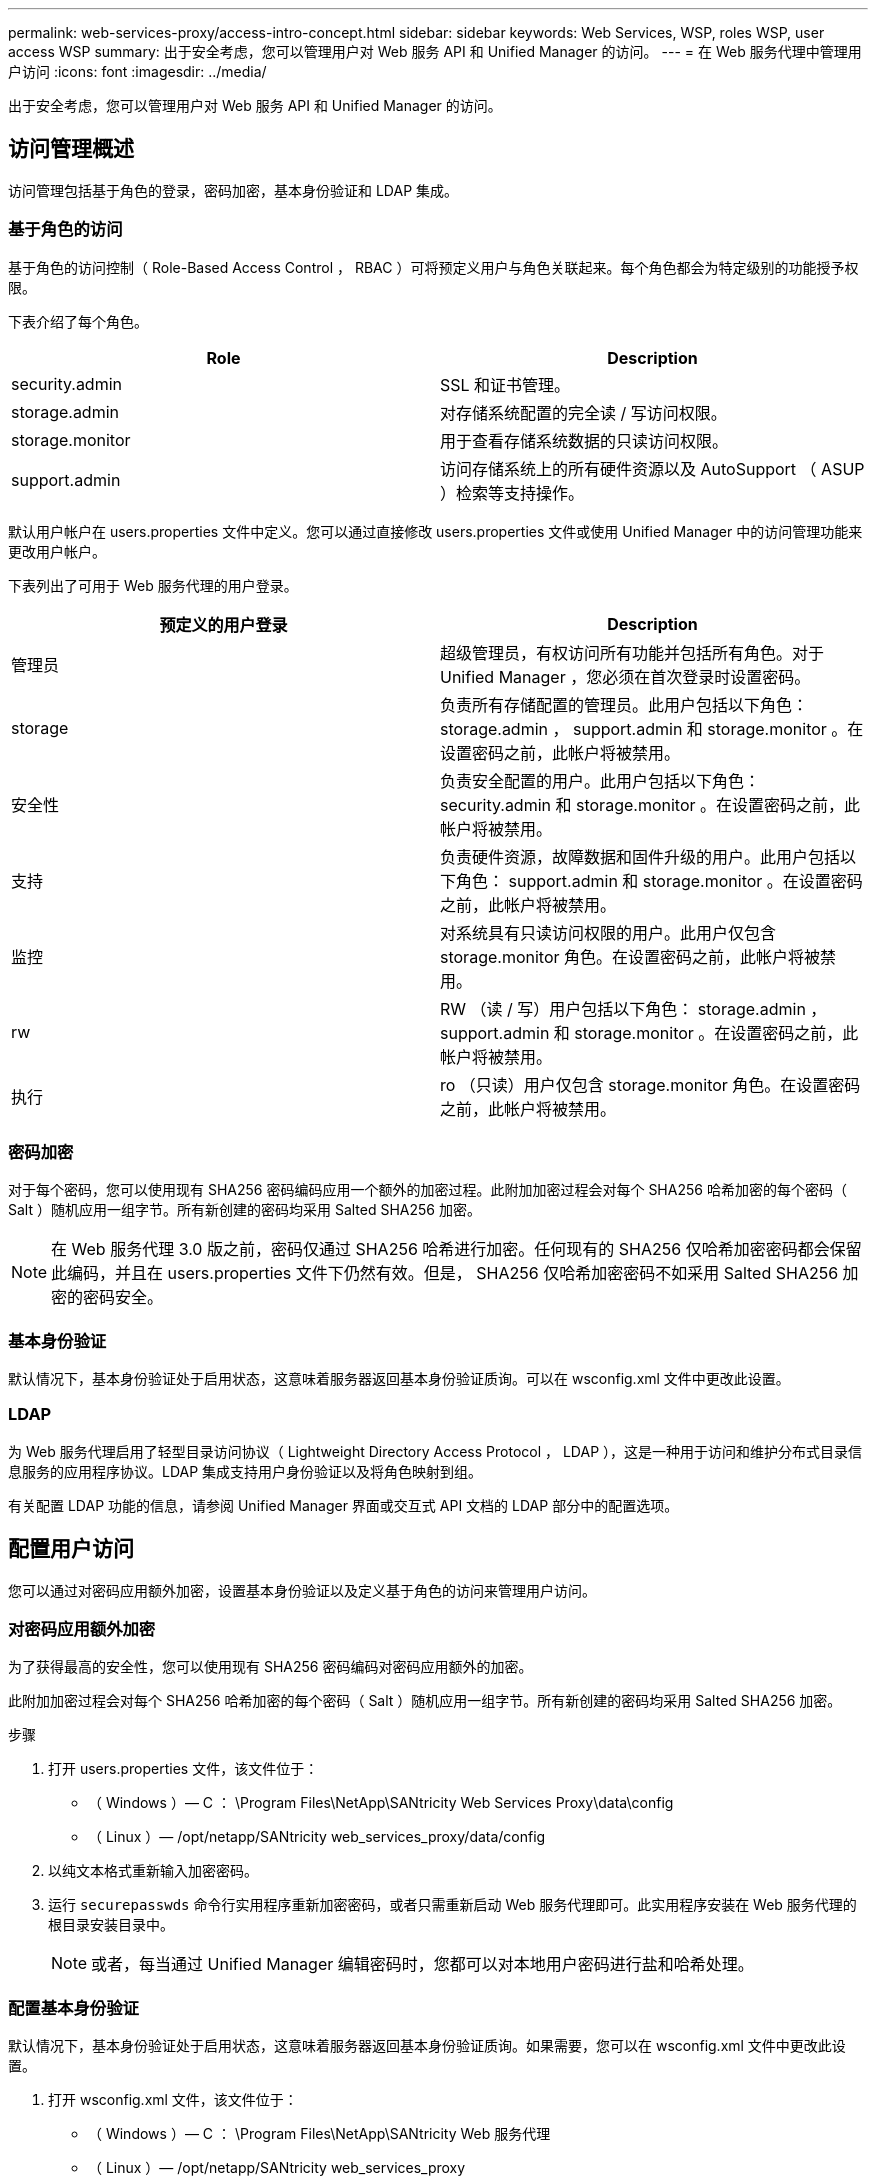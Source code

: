 ---
permalink: web-services-proxy/access-intro-concept.html 
sidebar: sidebar 
keywords: Web Services, WSP, roles WSP, user access WSP 
summary: 出于安全考虑，您可以管理用户对 Web 服务 API 和 Unified Manager 的访问。 
---
= 在 Web 服务代理中管理用户访问
:icons: font
:imagesdir: ../media/


[role="lead"]
出于安全考虑，您可以管理用户对 Web 服务 API 和 Unified Manager 的访问。



== 访问管理概述

访问管理包括基于角色的登录，密码加密，基本身份验证和 LDAP 集成。



=== 基于角色的访问

基于角色的访问控制（ Role-Based Access Control ， RBAC ）可将预定义用户与角色关联起来。每个角色都会为特定级别的功能授予权限。

下表介绍了每个角色。

|===
| Role | Description 


 a| 
security.admin
 a| 
SSL 和证书管理。



 a| 
storage.admin
 a| 
对存储系统配置的完全读 / 写访问权限。



 a| 
storage.monitor
 a| 
用于查看存储系统数据的只读访问权限。



 a| 
support.admin
 a| 
访问存储系统上的所有硬件资源以及 AutoSupport （ ASUP ）检索等支持操作。

|===
默认用户帐户在 users.properties 文件中定义。您可以通过直接修改 users.properties 文件或使用 Unified Manager 中的访问管理功能来更改用户帐户。

下表列出了可用于 Web 服务代理的用户登录。

|===
| 预定义的用户登录 | Description 


 a| 
管理员
 a| 
超级管理员，有权访问所有功能并包括所有角色。对于 Unified Manager ，您必须在首次登录时设置密码。



 a| 
storage
 a| 
负责所有存储配置的管理员。此用户包括以下角色： storage.admin ， support.admin 和 storage.monitor 。在设置密码之前，此帐户将被禁用。



 a| 
安全性
 a| 
负责安全配置的用户。此用户包括以下角色： security.admin 和 storage.monitor 。在设置密码之前，此帐户将被禁用。



 a| 
支持
 a| 
负责硬件资源，故障数据和固件升级的用户。此用户包括以下角色： support.admin 和 storage.monitor 。在设置密码之前，此帐户将被禁用。



 a| 
监控
 a| 
对系统具有只读访问权限的用户。此用户仅包含 storage.monitor 角色。在设置密码之前，此帐户将被禁用。



 a| 
rw
 a| 
RW （读 / 写）用户包括以下角色： storage.admin ， support.admin 和 storage.monitor 。在设置密码之前，此帐户将被禁用。



 a| 
执行
 a| 
ro （只读）用户仅包含 storage.monitor 角色。在设置密码之前，此帐户将被禁用。

|===


=== 密码加密

对于每个密码，您可以使用现有 SHA256 密码编码应用一个额外的加密过程。此附加加密过程会对每个 SHA256 哈希加密的每个密码（ Salt ）随机应用一组字节。所有新创建的密码均采用 Salted SHA256 加密。


NOTE: 在 Web 服务代理 3.0 版之前，密码仅通过 SHA256 哈希进行加密。任何现有的 SHA256 仅哈希加密密码都会保留此编码，并且在 users.properties 文件下仍然有效。但是， SHA256 仅哈希加密密码不如采用 Salted SHA256 加密的密码安全。



=== 基本身份验证

默认情况下，基本身份验证处于启用状态，这意味着服务器返回基本身份验证质询。可以在 wsconfig.xml 文件中更改此设置。



=== LDAP

为 Web 服务代理启用了轻型目录访问协议（ Lightweight Directory Access Protocol ， LDAP ），这是一种用于访问和维护分布式目录信息服务的应用程序协议。LDAP 集成支持用户身份验证以及将角色映射到组。

有关配置 LDAP 功能的信息，请参阅 Unified Manager 界面或交互式 API 文档的 LDAP 部分中的配置选项。



== 配置用户访问

您可以通过对密码应用额外加密，设置基本身份验证以及定义基于角色的访问来管理用户访问。



=== 对密码应用额外加密

为了获得最高的安全性，您可以使用现有 SHA256 密码编码对密码应用额外的加密。

此附加加密过程会对每个 SHA256 哈希加密的每个密码（ Salt ）随机应用一组字节。所有新创建的密码均采用 Salted SHA256 加密。

.步骤
. 打开 users.properties 文件，该文件位于：
+
** （ Windows ）— C ： \Program Files\NetApp\SANtricity Web Services Proxy\data\config
** （ Linux ）— /opt/netapp/SANtricity web_services_proxy/data/config


. 以纯文本格式重新输入加密密码。
. 运行 `securepasswds` 命令行实用程序重新加密密码，或者只需重新启动 Web 服务代理即可。此实用程序安装在 Web 服务代理的根目录安装目录中。
+

NOTE: 或者，每当通过 Unified Manager 编辑密码时，您都可以对本地用户密码进行盐和哈希处理。





=== 配置基本身份验证

默认情况下，基本身份验证处于启用状态，这意味着服务器返回基本身份验证质询。如果需要，您可以在 wsconfig.xml 文件中更改此设置。

. 打开 wsconfig.xml 文件，该文件位于：
+
** （ Windows ）— C ： \Program Files\NetApp\SANtricity Web 服务代理
** （ Linux ）— /opt/netapp/SANtricity web_services_proxy


. 通过指定 false （未启用）或 true （已启用）修改文件中的以下行。
+
例如： ` <env key="enable-basic-auth">true</env>`

. 保存文件。
. 重新启动 Web 服务器服务，以使更改生效。




=== 配置基于角色的访问

要限制用户对特定功能的访问，您可以修改为每个用户帐户指定的角色。

Web 服务代理包括基于角色的访问控制（ Role-Based Access Control ， RBAC ），其中的角色与预定义的用户相关联。每个角色都会为特定级别的功能授予权限。您可以通过直接修改 users.properties 文件来更改分配给用户帐户的角色。


NOTE: 您也可以使用 Unified Manager 中的访问管理来更改用户帐户。有关详细信息，请参见 Unified Manager 提供的联机帮助。

.步骤
. 打开 users.properties 文件，该文件位于：
+
** （ Windows ）— C ： \Program Files\NetApp\SANtricity Web Services Proxy\data\config
** （ Linux ）— /opt/netapp/SANtricity web_services_proxy/data/config


. 找到要修改的用户帐户所在的行（存储，安全性，监控，支持， RW ， 或 ro ）。
+

NOTE: 请勿修改管理员用户。这是一个超级用户，可以访问所有功能。

. 根据需要添加或删除指定的角色。
+
角色包括：

+
** security.admin — SSL 和证书管理。
** storage.admin —对存储系统配置的完全读 / 写访问权限。
** storage.monitor —用于查看存储系统数据的只读访问权限。
** support.admin —访问存储系统上的所有硬件资源以及 AutoSupport （ ASUP ）检索等支持操作。
+

NOTE: 包括管理员在内的所有用户都需要 storage.monitor 角色。



. 保存文件。

